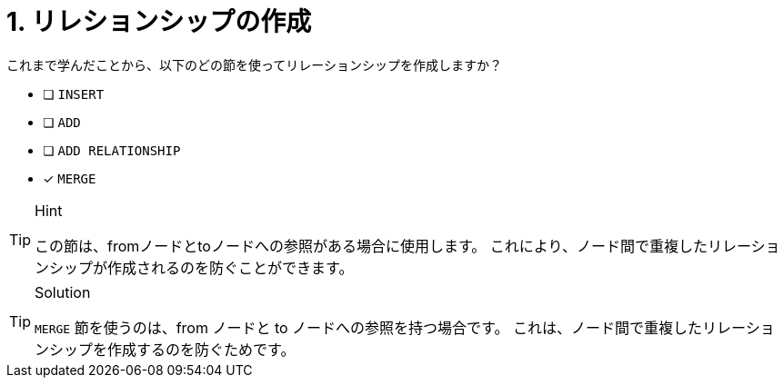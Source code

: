 [.question]
= 1. リレションシップの作成

これまで学んだことから、以下のどの節を使ってリレーションシップを作成しますか？

* [ ] `INSERT`
* [ ] `ADD`
* [ ] `ADD RELATIONSHIP`
* [x] `MERGE`

[TIP,role=hint]
.Hint
====
この節は、fromノードとtoノードへの参照がある場合に使用します。
これにより、ノード間で重複したリレーションシップが作成されるのを防ぐことができます。
====

[TIP,role=solution]
.Solution
====
`MERGE` 節を使うのは、from ノードと to ノードへの参照を持つ場合です。
これは、ノード間で重複したリレーションシップを作成するのを防ぐためです。
====